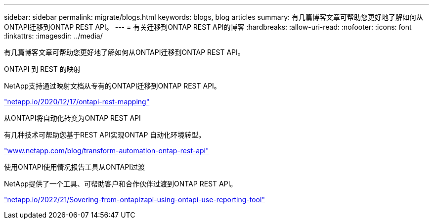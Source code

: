 ---
sidebar: sidebar 
permalink: migrate/blogs.html 
keywords: blogs, blog articles 
summary: 有几篇博客文章可帮助您更好地了解如何从ONTAPI迁移到ONTAP REST API。 
---
= 有关迁移到ONTAP REST API的博客
:hardbreaks:
:allow-uri-read: 
:nofooter: 
:icons: font
:linkattrs: 
:imagesdir: ../media/


[role="lead"]
有几篇博客文章可帮助您更好地了解如何从ONTAPI迁移到ONTAP REST API。

.ONTAPI 到 REST 的映射
NetApp支持通过映射文档从专有的ONTAPI迁移到ONTAP REST API。

https://netapp.io/2020/12/17/ontapi-to-rest-mapping/["netapp.io/2020/12/17/ontapi-rest-mapping"^]

.从ONTAPI将自动化转变为ONTAP REST API
有几种技术可帮助您基于REST API实现ONTAP 自动化环境转型。

https://www.netapp.com/blog/transform-automation-ontap-rest-api/["www.netapp.com/blog/transform-automation-ontap-rest-api"^]

.使用ONTAPI使用情况报告工具从ONTAPI过渡
NetApp提供了一个工具、可帮助客户和合作伙伴过渡到ONTAP REST API。

https://netapp.io/2022/03/21/transitioning-from-ontapizapi-using-ontapi-usage-reporting-tool/["netapp.io/2022/21/Sovering-from-ontapizapi-using-ontapi-use-reporting-tool"^]
